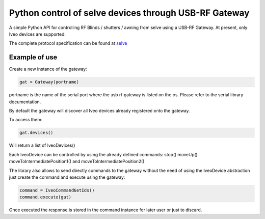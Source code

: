 Python control of selve devices through USB-RF Gateway
======================================================

|PyPI version|

A simple Python API for controlling RF Blinds / shutters / awning from selve using a USB-RF Gateway.
At present, only Iveo devices are supported.

The complete protocol specification can be found at `selve <https://www.selve.de/de/service/software-updates/service-entwicklungstool-commeo-usb-rf-gateway/>`_

Example of use
--------------

Create a new instance of the gateway:

.. code-block:: python

    gat = Gateway(portname)


portname is the name of the serial port where the usb rf gateway is listed on the os. Please refer to the serial library documentation.

By default the gateway will discover all Iveo devices already registered onto the gateway.

To access them:

.. code-block:: python

    gat.devices()

Will return a list of IveoDevices()

Each IveoDevice can be controlled by using the already defined commands: stop() moveUp() moveToIntermediatePosition1() and moveToIntermediatePosition2()

The library also allows to send directly commands to the gateway without the need of using the IveoDevice abstraction just create the command and execute using the gateway:

.. code-block:: python

    command = IveoCommandGetIds()
    command.execute(gat)

Once executed the response is stored in the command instance for later user or just to discard.

.. |PyPI version| image:: https://badge.fury.io/py/python-selve.svg
   :target: https://badge.fury.io/py/python-selve






